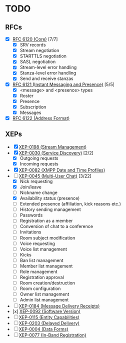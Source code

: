 * TODO
** RFCs
- [X] [[https://tools.ietf.org/html/rfc6120][RFC 6120 (Core)]] [7/7]
  - [X] SRV records
  - [X] Stream negotiation
  - [X] STARTTLS negotiation
  - [X] SASL negotiation
  - [X] Stream-level error handling
  - [X] Stanza-level error handling
  - [X] Send and receive stanzas
- [X] [[https://tools.ietf.org/html/rfc6121][RFC 6121 (Instant Messaging and Presence)]] [5/5]
  - [X] <message> and <presence> types
  - [X] Roster
  - [X] Presence
  - [X] Subscription
  - [X] Messages
- [X] [[https://tools.ietf.org/html/rfc6122][RFC 6122 (Address Format)]]

** XEPs
- [X] [[http://xmpp.org/extensions/xep-0198.html][XEP-0198 (Stream Management)]]
- [X] [[http://xmpp.org/extensions/xep-0030.html][XEP-0030 (Service Discovery)]] [2/2]
  - [X] Outgoing requests
  - [X] Incoming requests
- [X] [[http://xmpp.org/extensions/xep-0082.html][XEP-0082 (XMPP Date and Time Profiles)]]
- [-] [[http://xmpp.org/extensions/xep-0045.html][XEP-0045 (Multi-User Chat)]] [3/22]
  - [X] Nick requesting
  - [X] Join/leave
  - [ ] Nickname change
  - [X] Availability status (presence)
  - [ ] Extended presence (affiliation, kick reasons etc.)
  - [ ] History sending management
  - [ ] Passwords
  - [ ] Registration as a member
  - [ ] Conversion of chat to a conference
  - [ ] Invitations
  - [ ] Room subject modification
  - [ ] Voice requesting
  - [ ] Voice list management
  - [ ] Kicks
  - [ ] Ban list management
  - [ ] Member list management
  - [ ] Role management
  - [ ] Registration approval
  - [ ] Room creation/destruction
  - [ ] Room configuration
  - [ ] Owner list management
  - [ ] Admin list management
- [ ] [[http://xmpp.org/extensions/xep-0184.html][XEP-0184 (Message Delivery Receipts)]]
- [x] [[http://xmpp.org/extensions/xep-0092.html][XEP-0092 (Software Version)]]
- [ ] [[http://xmpp.org/extensions/xep-0115.html][XEP-0115 (Entity Capabilities)]]
- [ ] [[http://xmpp.org/extensions/xep-0203.html][XEP-0203 (Delayed Delivery)]]
- [ ] [[http://xmpp.org/extensions/xep-0004.html][XEP-0004 (Data Forms)]]
- [ ] [[http://xmpp.org/extensions/xep-0077.html][XEP-0077 (In-Band Registration)]]
